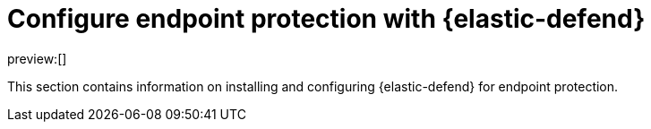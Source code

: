 [[endpoint-protection-intro]]
= Configure endpoint protection with {elastic-defend}

:description: Start protecting your endpoints with {elastic-defend}.
:keywords: serverless, security, overview

preview:[]

This section contains information on installing and configuring {elastic-defend} for endpoint protection.
